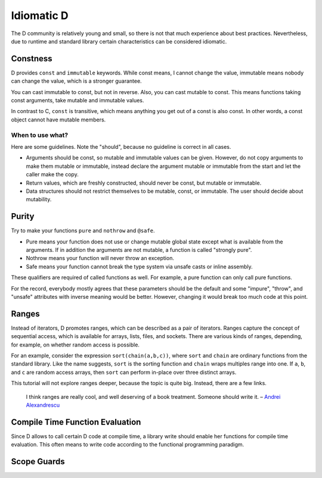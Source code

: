Idiomatic D
===========

The D community is relatively young and small,
so there is not that much experience about best practices.
Nevertheless, due to runtime and standard library
certain characteristics can be considered idiomatic.

Constness
---------

D provides ``const`` and ``immutable`` keywords.
While const means, I cannot change the value,
immutable means nobody can change the value,
which is a stronger guarantee.

You can cast immutable to const, but not in reverse.
Also, you can cast mutable to const.
This means functions taking const arguments,
take mutable and immutable values.

In contrast to C, ``const`` is transitive,
which means anything you get out of a const is also const.
In other words,
a const object cannot have mutable members.

When to use what?
~~~~~~~~~~~~~~~~~

Here are some guidelines.
Note the "should",
because no guideline is correct in all cases.

* Arguments should be const, so mutable and immutable values can be given.
  However, do not copy arguments to make them mutable or immutable,
  instead declare the argument mutable or immutable from the start
  and let the caller make the copy.
* Return values, which are freshly constructed, should never be const, but mutable or immutable.
* Data structures should not restrict themselves to be mutable, const, or immutable.
  The user should decide about mutability.

.. seealso::

   `Const FAQ <http://dlang.org/const-faq.html>`_,
   `Const and Immutable <http://dlang.org/const3.html>`_,
   `Copy and Move Semantics in D, talk by Ali Çehreli <http://dconf.org/2013/talks/cehreli.html>`_

Purity
------

Try to make your functions ``pure`` and ``nothrow`` and ``@safe``.

* Pure means your function does not use or change mutable global state
  except what is available from the arguments.
  If in addition the arguments are not mutable, a function is called "strongly pure".
* Nothrow means your function will never throw an exception.
* Safe means your function cannot break the type system via unsafe casts or inline assembly.

These qualifiers are required of called functions as well.
For example, a pure function can only call pure functions.

For the record,
everybody mostly agrees that these parameters should be the default
and some "impure", "throw", and "unsafe" attributes with inverse meaning would be better.
However, changing it would break too much code at this point.

Ranges
------

Instead of iterators,
D promotes ranges,
which can be described as a pair of iterators.
Ranges capture the concept of sequential access,
which is available for arrays, lists, files, and sockets.
There are various kinds of ranges,
depending, for example, on whether random access is possible.

For an example,
consider the expression ``sort(chain(a,b,c))``,
where ``sort`` and ``chain`` are ordinary functions from the standard library.
Like the name suggests,
``sort`` is the sorting function
and ``chain`` wraps multiples range into one.
If ``a``, ``b``, and ``c`` are random access arrays,
then ``sort`` can perform in-place over three distinct arrays.

This tutorial will not explore ranges deeper,
because the topic is quite big.
Instead, there are a few links.

   I think ranges are really cool, and well deserving of a book treatment. Someone should write it.
   – `Andrei Alexandrescu <http://www.reddit.com/r/IAmA/comments/1nl9at/i_am_a_member_of_facebooks_hhvm_team_a_c_and_d/ccjly9n>`_


.. seealso::
  `std.range <http://dlang.org/phobos/std_range.html>`_,
  `On Iteration <http://www.informit.com/articles/printerfriendly.aspx?p=1407357&rll=1>`_,
  `Component Programming with Ranges <http://wiki.dlang.org/Component_programming_with_ranges>`_,
  `Ranges by Ali Çehreli <http://ddili.org/ders/d.en/ranges.html>`_

Compile Time Function Evaluation
--------------------------------

Since D allows to call certain D code at compile time,
a library write should enable her functions for compile time evaluation.
This often means to write code according to the functional programming paradigm.

Scope Guards
------------
